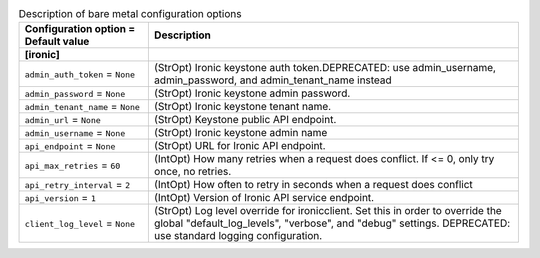 ..
    Warning: Do not edit this file. It is automatically generated from the
    software project's code and your changes will be overwritten.

    The tool to generate this file lives in openstack-doc-tools repository.

    Please make any changes needed in the code, then run the
    autogenerate-config-doc tool from the openstack-doc-tools repository, or
    ask for help on the documentation mailing list, IRC channel or meeting.

.. _nova-ironic:

.. list-table:: Description of bare metal configuration options
   :header-rows: 1
   :class: config-ref-table

   * - Configuration option = Default value
     - Description
   * - **[ironic]**
     -
   * - ``admin_auth_token`` = ``None``
     - (StrOpt) Ironic keystone auth token.DEPRECATED: use admin_username, admin_password, and admin_tenant_name instead
   * - ``admin_password`` = ``None``
     - (StrOpt) Ironic keystone admin password.
   * - ``admin_tenant_name`` = ``None``
     - (StrOpt) Ironic keystone tenant name.
   * - ``admin_url`` = ``None``
     - (StrOpt) Keystone public API endpoint.
   * - ``admin_username`` = ``None``
     - (StrOpt) Ironic keystone admin name
   * - ``api_endpoint`` = ``None``
     - (StrOpt) URL for Ironic API endpoint.
   * - ``api_max_retries`` = ``60``
     - (IntOpt) How many retries when a request does conflict. If <= 0, only try once, no retries.
   * - ``api_retry_interval`` = ``2``
     - (IntOpt) How often to retry in seconds when a request does conflict
   * - ``api_version`` = ``1``
     - (IntOpt) Version of Ironic API service endpoint.
   * - ``client_log_level`` = ``None``
     - (StrOpt) Log level override for ironicclient. Set this in order to override the global "default_log_levels", "verbose", and "debug" settings. DEPRECATED: use standard logging configuration.
